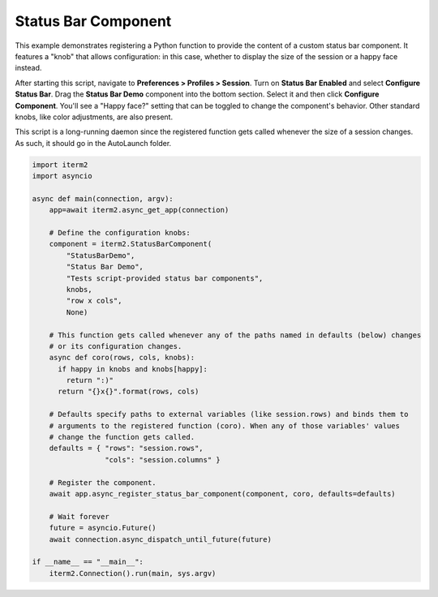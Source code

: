 Status Bar Component
====================

This example demonstrates registering a Python function to provide the content of a custom status bar component. It features a "knob" that allows configuration: in this case, whether to display the size of the session or a happy face instead.

After starting this script, navigate to **Preferences > Profiles > Session**. Turn on **Status Bar Enabled** and select **Configure Status Bar**. Drag the **Status Bar Demo** component into the bottom section. Select it and then click **Configure Component**. You'll see a "Happy face?" setting that can be toggled to change the component's behavior. Other standard knobs, like color adjustments, are also present.

This script is a long-running daemon since the registered function gets called whenever the size of a session changes. As such, it should go in the AutoLaunch folder.

.. code-block:: python

    import iterm2
    import asyncio

    async def main(connection, argv):
        app=await iterm2.async_get_app(connection)

        # Define the configuration knobs:
        component = iterm2.StatusBarComponent(
            "StatusBarDemo",
            "Status Bar Demo",
            "Tests script-provided status bar components",
            knobs,
            "row x cols",
            None)

        # This function gets called whenever any of the paths named in defaults (below) changes
        # or its configuration changes.
        async def coro(rows, cols, knobs):
          if happy in knobs and knobs[happy]:
            return ":)"
          return "{}x{}".format(rows, cols)

        # Defaults specify paths to external variables (like session.rows) and binds them to
        # arguments to the registered function (coro). When any of those variables' values
        # change the function gets called.
        defaults = { "rows": "session.rows",
                     "cols": "session.columns" }

        # Register the component.
        await app.async_register_status_bar_component(component, coro, defaults=defaults)

        # Wait forever
        future = asyncio.Future()
        await connection.async_dispatch_until_future(future)

    if __name__ == "__main__":
	iterm2.Connection().run(main, sys.argv)
